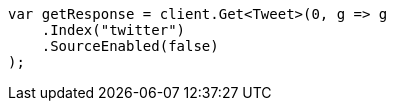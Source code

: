 ////
IMPORTANT NOTE
==============
This file is generated from method Line72 in https://github.com/elastic/elasticsearch-net/tree/master/src/Examples/Examples/Docs/GetPage.cs#L30-L41.
If you wish to submit a PR to change this example, please change the source method above
and run dotnet run -- asciidoc in the ExamplesGenerator project directory.
////
[source, csharp]
----
var getResponse = client.Get<Tweet>(0, g => g
    .Index("twitter")
    .SourceEnabled(false)
);
----
